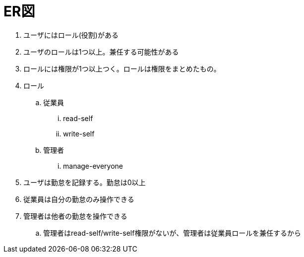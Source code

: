 = ER図

. ユーザにはロール(役割)がある
. ユーザのロールは1つ以上。兼任する可能性がある
. ロールには権限が1つ以上つく。ロールは権限をまとめたもの。
. ロール
.. 従業員
... read-self
... write-self
.. 管理者
... manage-everyone
. ユーザは勤怠を記録する。勤怠は0以上
. 従業員は自分の勤怠のみ操作できる
. 管理者は他者の勤怠を操作できる
.. 管理者はread-self/write-self権限がないが、管理者は従業員ロールを兼任するから
